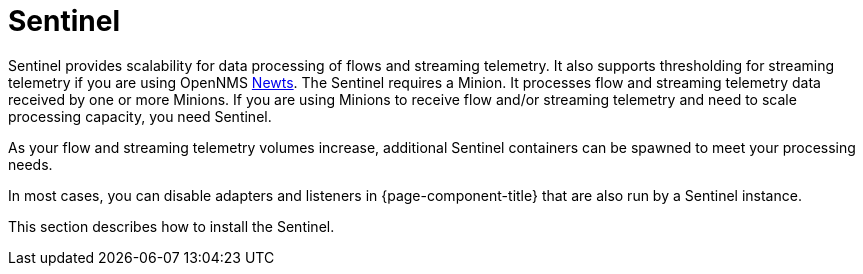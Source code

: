 = Sentinel

Sentinel provides scalability for data processing of flows and streaming telemetry.
It also supports thresholding for streaming telemetry if you are using OpenNMS xref:deployment:time-series-storage/newts/introduction.adoc#ga-opennms-operation-newts[Newts].
The Sentinel requires a Minion.
It processes flow and streaming telemetry data received by one or more Minions.
If you are using Minions to receive flow and/or streaming telemetry and need to scale processing capacity, you need Sentinel.

As your flow and streaming telemetry volumes increase, additional Sentinel containers can be spawned to meet your processing needs.

In most cases, you can disable adapters and listeners in {page-component-title} that are also run by a Sentinel instance.

This section describes how to install the Sentinel.
